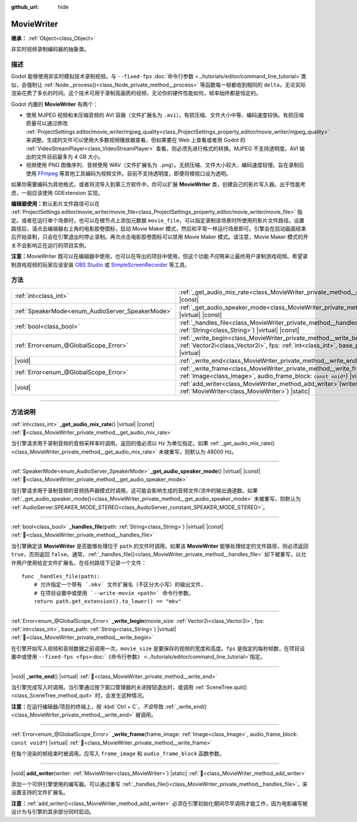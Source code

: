 :github_url: hide

.. DO NOT EDIT THIS FILE!!!
.. Generated automatically from Godot engine sources.
.. Generator: https://github.com/godotengine/godot/tree/4.4/doc/tools/make_rst.py.
.. XML source: https://github.com/godotengine/godot/tree/4.4/doc/classes/MovieWriter.xml.

.. _class_MovieWriter:

MovieWriter
===========

**继承：** :ref:`Object<class_Object>`

非实时视频录制编码器的抽象类。

.. rst-class:: classref-introduction-group

描述
----

Godot 能够使用非实时模拟技术录制视频。与 ``--fixed-fps`` :doc:`命令行参数 <../tutorials/editor/command_line_tutorial>`\ 类似，会强制让 :ref:`Node._process()<class_Node_private_method__process>` 等函数每一帧都收到相同的 ``delta``\ ，无论实际渲染花费了多长的时间。这个技术可用于录制高画质的视频，无论你的硬件性能如何，帧率始终都是恒定的。

Godot 内置的 **MovieWriter** 有两个：

- 使用 MJPEG 视频和未压缩音频的 AVI 容器（文件扩展名为 ``.avi``\ ）。有损压缩、文件大小中等、编码速度较快。有损压缩质量可以通过修改 :ref:`ProjectSettings.editor/movie_writer/mjpeg_quality<class_ProjectSettings_property_editor/movie_writer/mjpeg_quality>` 来调整。生成的文件可以使用大多数视频播放器查看，但如果要在 Web 上查看或者用 Godot 的 :ref:`VideoStreamPlayer<class_VideoStreamPlayer>` 查看，则必须先进行格式的转换。MJPEG 不支持透明度。AVI 输出的文件目前最多为 4 GB 大小。

- 视频使用 PNG 图像序列、音频使用 WAV（文件扩展名为 ``.png``\ ）。无损压缩、文件大小较大、编码速度较慢。旨在录制后使用 `FFmpeg <https://ffmpeg.org/>`__ 等其他工具编码为视频文件。目前不支持透明度，即便将根视口设为透明。

如果你需要编码为其他格式，或者将流导入到第三方软件中，你可以扩展 **MovieWriter** 类，创建自己的影片写入器。出于性能考虑，一般应该使用 GDExtension 实现。

\ **编辑器使用：**\ 默认影片文件路径可以在 :ref:`ProjectSettings.editor/movie_writer/movie_file<class_ProjectSettings_property_editor/movie_writer/movie_file>` 指定。或者在运行单个场景时，也可以在根节点上添加元数据 ``movie_file``\ ，可以指定录制该场景时所使用的影片文件路径。设置路径后，请点击编辑器右上角的电影胶卷图标，启动 Movie Maker 模式，然后和平常一样运行场景即可。引擎会在启动画面结束后开始录制，只会在引擎退出时停止录制。再次点击电影胶卷图标可以禁用 Movie Maker 模式。请注意，Movie Maker 模式的开关不会影响正在运行的项目实例。

\ **注意：**\ MovieWriter 既可以在编辑器中使用，也可以在导出的项目中使用，但这个功能\ *不应*\ 用来让最终用户录制游戏视频。希望录制游戏视频的玩家应该安装 `OBS Studio <https://obsproject.com/>`__ 或 `SimpleScreenRecorder <https://www.maartenbaert.be/simplescreenrecorder/>`__ 等工具。

.. rst-class:: classref-reftable-group

方法
----

.. table::
   :widths: auto

   +--------------------------------------------------+--------------------------------------------------------------------------------------------------------------------------------------------------------------------------------------------------------+
   | :ref:`int<class_int>`                            | :ref:`_get_audio_mix_rate<class_MovieWriter_private_method__get_audio_mix_rate>`\ (\ ) |virtual| |const|                                                                                               |
   +--------------------------------------------------+--------------------------------------------------------------------------------------------------------------------------------------------------------------------------------------------------------+
   | :ref:`SpeakerMode<enum_AudioServer_SpeakerMode>` | :ref:`_get_audio_speaker_mode<class_MovieWriter_private_method__get_audio_speaker_mode>`\ (\ ) |virtual| |const|                                                                                       |
   +--------------------------------------------------+--------------------------------------------------------------------------------------------------------------------------------------------------------------------------------------------------------+
   | :ref:`bool<class_bool>`                          | :ref:`_handles_file<class_MovieWriter_private_method__handles_file>`\ (\ path\: :ref:`String<class_String>`\ ) |virtual| |const|                                                                       |
   +--------------------------------------------------+--------------------------------------------------------------------------------------------------------------------------------------------------------------------------------------------------------+
   | :ref:`Error<enum_@GlobalScope_Error>`            | :ref:`_write_begin<class_MovieWriter_private_method__write_begin>`\ (\ movie_size\: :ref:`Vector2i<class_Vector2i>`, fps\: :ref:`int<class_int>`, base_path\: :ref:`String<class_String>`\ ) |virtual| |
   +--------------------------------------------------+--------------------------------------------------------------------------------------------------------------------------------------------------------------------------------------------------------+
   | |void|                                           | :ref:`_write_end<class_MovieWriter_private_method__write_end>`\ (\ ) |virtual|                                                                                                                         |
   +--------------------------------------------------+--------------------------------------------------------------------------------------------------------------------------------------------------------------------------------------------------------+
   | :ref:`Error<enum_@GlobalScope_Error>`            | :ref:`_write_frame<class_MovieWriter_private_method__write_frame>`\ (\ frame_image\: :ref:`Image<class_Image>`, audio_frame_block\: ``const void*``\ ) |virtual|                                       |
   +--------------------------------------------------+--------------------------------------------------------------------------------------------------------------------------------------------------------------------------------------------------------+
   | |void|                                           | :ref:`add_writer<class_MovieWriter_method_add_writer>`\ (\ writer\: :ref:`MovieWriter<class_MovieWriter>`\ ) |static|                                                                                  |
   +--------------------------------------------------+--------------------------------------------------------------------------------------------------------------------------------------------------------------------------------------------------------+

.. rst-class:: classref-section-separator

----

.. rst-class:: classref-descriptions-group

方法说明
--------

.. _class_MovieWriter_private_method__get_audio_mix_rate:

.. rst-class:: classref-method

:ref:`int<class_int>` **_get_audio_mix_rate**\ (\ ) |virtual| |const| :ref:`🔗<class_MovieWriter_private_method__get_audio_mix_rate>`

当引擎请求用于录制音频的音频采样率时调用。返回的值必须以 Hz 为单位指定。如果 :ref:`_get_audio_mix_rate()<class_MovieWriter_private_method__get_audio_mix_rate>` 未被重写，则默认为 48000 Hz。

.. rst-class:: classref-item-separator

----

.. _class_MovieWriter_private_method__get_audio_speaker_mode:

.. rst-class:: classref-method

:ref:`SpeakerMode<enum_AudioServer_SpeakerMode>` **_get_audio_speaker_mode**\ (\ ) |virtual| |const| :ref:`🔗<class_MovieWriter_private_method__get_audio_speaker_mode>`

当引擎请求用于录制音频的音频扬声器模式时调用。这可能会影响生成的音频文件/流中的输出通道数。如果 :ref:`_get_audio_speaker_mode()<class_MovieWriter_private_method__get_audio_speaker_mode>` 未被重写，则默认为 :ref:`AudioServer.SPEAKER_MODE_STEREO<class_AudioServer_constant_SPEAKER_MODE_STEREO>`\ 。

.. rst-class:: classref-item-separator

----

.. _class_MovieWriter_private_method__handles_file:

.. rst-class:: classref-method

:ref:`bool<class_bool>` **_handles_file**\ (\ path\: :ref:`String<class_String>`\ ) |virtual| |const| :ref:`🔗<class_MovieWriter_private_method__handles_file>`

当引擎确定该 **MovieWriter** 是否能够处理位于 ``path`` 的文件时调用。如果该 **MovieWriter** 能够处理给定的文件路径，则必须返回 ``true``\ ，否则返回 ``false``\ 。通常，\ :ref:`_handles_file()<class_MovieWriter_private_method__handles_file>` 如下被重写，以允许用户使用给定文件扩展名，在任何路径下记录一个文件：

::

    func _handles_file(path):
        # 允许指定一个带有 `.mkv` 文件扩展名（不区分大小写）的输出文件，
        # 在项目设置中或使用 `--write-movie <path>` 命令行参数。
        return path.get_extension().to_lower() == "mkv"

.. rst-class:: classref-item-separator

----

.. _class_MovieWriter_private_method__write_begin:

.. rst-class:: classref-method

:ref:`Error<enum_@GlobalScope_Error>` **_write_begin**\ (\ movie_size\: :ref:`Vector2i<class_Vector2i>`, fps\: :ref:`int<class_int>`, base_path\: :ref:`String<class_String>`\ ) |virtual| :ref:`🔗<class_MovieWriter_private_method__write_begin>`

在引擎开始写入视频和音频数据之前调用一次。\ ``movie_size`` 是要保存的视频的宽度和高度。\ ``fps`` 是指定的每秒帧数，在项目设置中或使用 ``--fixed-fps <fps>``\ :doc:`《命令行参数》 <../tutorials/editor/command_line_tutorial>`\ 指定。

.. rst-class:: classref-item-separator

----

.. _class_MovieWriter_private_method__write_end:

.. rst-class:: classref-method

|void| **_write_end**\ (\ ) |virtual| :ref:`🔗<class_MovieWriter_private_method__write_end>`

当引擎完成写入时调用。当引擎通过按下窗口管理器的关闭按钮退出时，或调用 :ref:`SceneTree.quit()<class_SceneTree_method_quit>` 时，会发生这种情况。

\ **注意：**\ 在运行编辑器/项目的终端上，按 :kbd:`Ctrl + C`\ ，\ *不会*\ 导致 :ref:`_write_end()<class_MovieWriter_private_method__write_end>` 被调用。

.. rst-class:: classref-item-separator

----

.. _class_MovieWriter_private_method__write_frame:

.. rst-class:: classref-method

:ref:`Error<enum_@GlobalScope_Error>` **_write_frame**\ (\ frame_image\: :ref:`Image<class_Image>`, audio_frame_block\: ``const void*``\ ) |virtual| :ref:`🔗<class_MovieWriter_private_method__write_frame>`

在每个渲染的帧结束时被调用。应写入 ``frame_image`` 和 ``audio_frame_block`` 函数参数。

.. rst-class:: classref-item-separator

----

.. _class_MovieWriter_method_add_writer:

.. rst-class:: classref-method

|void| **add_writer**\ (\ writer\: :ref:`MovieWriter<class_MovieWriter>`\ ) |static| :ref:`🔗<class_MovieWriter_method_add_writer>`

添加一个可供引擎使用的编写器。可以通过重写 :ref:`_handles_file()<class_MovieWriter_private_method__handles_file>`\ ，来设置支持的文件扩展名。

\ **注意：**\ :ref:`add_writer()<class_MovieWriter_method_add_writer>` 必须在引擎初始化期间尽早调用才能工作，因为电影编写被设计为与引擎的其余部分同时启动。

.. |virtual| replace:: :abbr:`virtual (本方法通常需要用户覆盖才能生效。)`
.. |const| replace:: :abbr:`const (本方法无副作用，不会修改该实例的任何成员变量。)`
.. |vararg| replace:: :abbr:`vararg (本方法除了能接受在此处描述的参数外，还能够继续接受任意数量的参数。)`
.. |constructor| replace:: :abbr:`constructor (本方法用于构造某个类型。)`
.. |static| replace:: :abbr:`static (调用本方法无需实例，可直接使用类名进行调用。)`
.. |operator| replace:: :abbr:`operator (本方法描述的是使用本类型作为左操作数的有效运算符。)`
.. |bitfield| replace:: :abbr:`BitField (这个值是由下列位标志构成位掩码的整数。)`
.. |void| replace:: :abbr:`void (无返回值。)`
